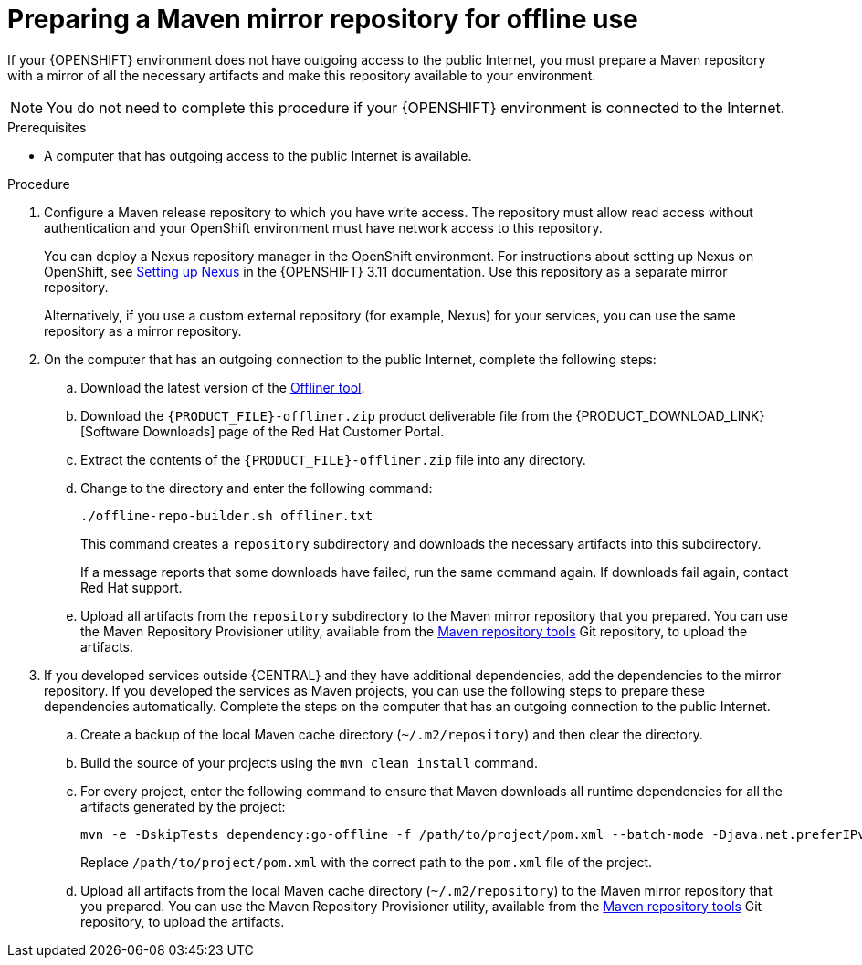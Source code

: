 [id='offline-repo-proc']
:offline_onprem!:
ifeval::["{context}"=="install-on-eap"]
:offline_onprem:
endif::[]
ifeval::["{context}"=="install-on-jws"]
:offline_onprem:
endif::[]
ifeval::["{context}"=="install-on-tomcat"]
:offline_onprem:
endif::[]

= Preparing a Maven mirror repository for offline use

If your
ifdef::offline_onprem[]
{PRODUCT} deployment
endif::offline_onprem[]
ifndef::offline_onprem[]
{OPENSHIFT} environment
endif::offline_onprem[]
does not have outgoing access to the public Internet, you must prepare a Maven repository with a mirror of all the necessary artifacts and make this repository available to your environment.

[NOTE]
====
You do not need to complete this procedure if your
ifdef::offline_onprem[]
{PRODUCT} deployment
endif::offline_onprem[]
ifndef::offline_onprem[]
{OPENSHIFT} environment
endif::offline_onprem[]
is connected to the Internet.
====

.Prerequisites

* A computer that has outgoing access to the public Internet is available.

.Procedure

ifndef::offline_onprem[]
ifeval::["{context}"=="openshift-immutable"]
. Configure a Maven release repository to which you have write access. The repository must allow read access without authentication and your OpenShift environment must have network access to this repository. You can deploy a Nexus repository manager in the OpenShift environment. For instructions about setting up Nexus on OpenShift, see https://access.redhat.com/documentation/en-us/openshift_container_platform/3.11/html/developer_guide/tutorials#nexus-setting-up-nexus[Setting up Nexus]. Use this repository as a mirror repository.
ifdef::PAM[]
If you are planning to create immutable servers from KJAR services or to deploy {CENTRAL} Monitoring,
endif::PAM[]
ifdef::DM[]
If you are planning to create immutable servers from KJAR services,
endif::DM[]
place your services in this repository as well. You must configure this repository as the external Maven repository. You cannot configure a separate mirror repository in an immutable environment.
endif::[]
ifeval::["{context}"!="openshift-immutable"]
. Configure a Maven release repository to which you have write access. The repository must allow read access without authentication and your OpenShift environment must have network access to this repository.
+
You can deploy a Nexus repository manager in the OpenShift environment. For instructions about setting up Nexus on OpenShift, see https://access.redhat.com/documentation/en-us/openshift_container_platform/3.11/html/developer_guide/tutorials#nexus-setting-up-nexus[Setting up Nexus] in the {OPENSHIFT} 3.11 documentation. 
ifeval::["{context}"=="openshift-operator"]
The documented procedure is applicable to {OPENSHIFT} version 4.
endif::[]
Use this repository as a separate mirror repository.
+
Alternatively, if you use a custom external repository (for example, Nexus) for your services, you can use the same repository as a mirror repository.
endif::[]
+
endif::offline_onprem[]
. On the computer that has an outgoing connection to the public Internet, complete the following steps:
.. Download the latest version of the http://release-engineering.github.io/offliner/[Offliner tool].
.. Download the `{PRODUCT_FILE}-offliner.zip` product deliverable file from the {PRODUCT_DOWNLOAD_LINK}[Software Downloads] page of the Red Hat Customer Portal.
.. Extract the contents of the `{PRODUCT_FILE}-offliner.zip` file into any directory.
.. Change to the directory and enter the following command:
+
[subs="attributes,verbatim,macros"]
----
./offline-repo-builder.sh offliner.txt 
----
+
This command creates a `repository` subdirectory and downloads the necessary artifacts into this subdirectory. 
+
If a message reports that some downloads have failed, run the same command again. If downloads fail again, contact Red Hat support.
ifndef::offline_onprem[]
.. Upload all artifacts from the `repository` subdirectory to the Maven mirror repository that you prepared. You can use the Maven Repository Provisioner utility, available from the https://github.com/simpligility/maven-repository-tools/tree/master/maven-repository-provisioner[Maven repository tools] Git repository, to upload the artifacts.
endif::offline_onprem[]
. If you developed services outside {CENTRAL} and they have additional dependencies, add the dependencies to the mirror repository. If you developed the services as Maven projects, you can use the following steps to prepare these dependencies automatically. Complete the steps on the computer that has an outgoing connection to the public Internet.
.. Create a backup of the local Maven cache directory (`~/.m2/repository`) and then clear the directory.
.. Build the source of your projects using the `mvn clean install` command.
.. For every project, enter the following command to ensure that Maven downloads all runtime dependencies for all the artifacts generated by the project:
+
[subs="attributes,verbatim,macros"]
----
mvn -e -DskipTests dependency:go-offline -f /path/to/project/pom.xml --batch-mode -Djava.net.preferIPv4Stack=true
----
+
Replace `/path/to/project/pom.xml` with the correct path to the `pom.xml` file of the project.
+
ifndef::offline_onprem[]
.. Upload all artifacts from the local Maven cache directory (`~/.m2/repository`) to the Maven mirror repository that you prepared. You can use the Maven Repository Provisioner utility, available from the https://github.com/simpligility/maven-repository-tools/tree/master/maven-repository-provisioner[Maven repository tools] Git repository, to upload the artifacts.
endif::offline_onprem[]
ifdef::offline_onprem[]
.. Copy the contents of the local Maven cache directory (`~/.m2/repository`) to the `repository` subdirectory that was created.
. Copy the contents of the `repository` subdirectory to a directory on the computer on which you deployed {PRODUCT}. This directory becomes the offline Maven mirror repository.
. Create and configure a `settings.xml` file for your {PRODUCT} deployment, according to instructions in
ifeval::["{context}"=="install-on-eap"]
<<maven-external-configure-proc_install-on-eap>>.
endif::[]
ifeval::["{context}"=="install-on-jws"]
<<maven-settings-configuration-ref>>.
endif::[]
ifeval::["{context}"=="install-on-tomcat"]
<<maven-settings-configuration-ref>>.
endif::[]
. Make the following changes in the `settings.xml` file:
** Under the `<profile>` tag, if a `<repositories>` or `<pluginRepositores>` tag is absent, add the tags as necessary.
** Under `<repositories>` add the following sequence:
+
[source,xml]
----
<repository>
  <id>offline-repository</id>
  <url>file:///path/to/repo</url>
  <releases>
    <enabled>true</enabled>
  </releases>
  <snapshots>
    <enabled>false</enabled>
  </snapshots>
</repository>
----
+
Replace `/path/to/repo` with the full path to the local Maven mirror repository directory.
** Under `<pluginRepositories>` add the following sequence:
+
[source,xml]
----
<repository>
  <id>offline-plugin-repository</id>
  <url>file:///path/to/repo</url>
  <releases>
    <enabled>true</enabled>
  </releases>
  <snapshots>
    <enabled>false</enabled>
  </snapshots>
</repository>
----
+
Replace `/path/to/repo` with the full path to the local Maven mirror repository directory.
ifeval::["{context}"=="install-on-eap"]
+
. Set the `kie.maven.offline.force` property for {CENTRAL} to `true`. For instructions about setting properties for {CENTRAL}, see <<business-central-system-properties-ref>>.
endif::[]
endif::offline_onprem[]
